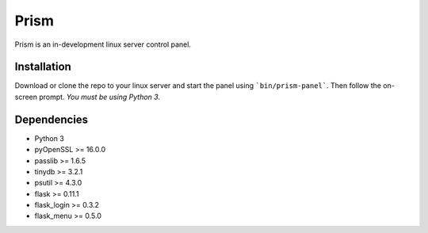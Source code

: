 Prism
=====

.. image:: http://forthebadge.com/images/badges/designed-in-ms-paint.svg
    :target: http://forthebadge.com

.. image:: http://forthebadge.com/images/badges/gluten-free.svg
    :target: http://forthebadge.com

.. image:: http://forthebadge.com/images/badges/kinda-sfw.svg
    :target: http://forthebadge.com

Prism is an in-development linux server control panel.


Installation
------------

Download or clone the repo to your linux server and start the panel using ```bin/prism-panel```. Then follow the on-screen prompt. *You must be using Python 3.*


Dependencies
------------

* Python 3
* pyOpenSSL >= 16.0.0
* passlib >= 1.6.5
* tinydb >= 3.2.1
* psutil >= 4.3.0
* flask >= 0.11.1
* flask_login >= 0.3.2
* flask_menu >= 0.5.0
